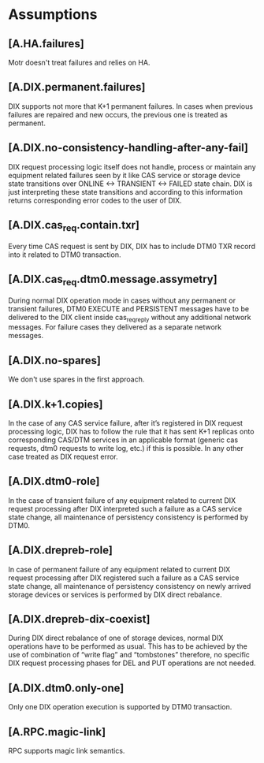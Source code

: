 

* Assumptions

** [A.HA.failures]

Motr doesn't treat failures and relies on HA.


** [A.DIX.permanent.failures]

DIX supports not more that K+1 permanent failures. In cases when
previous failures are repaired and new occurs, the previous one is
treated as permanent.


** [A.DIX.no-consistency-handling-after-any-fail]

DIX request processing logic itself does not handle, process or
maintain any equipment related failures seen by it like CAS service or
storage device state transitions over ONLINE <-> TRANSIENT <-> FAILED
state chain. DIX is just interpreting these state transitions and
according to this information returns corresponding error codes to the
user of DIX.


** [A.DIX.cas_req.contain.txr]

Every time CAS request is sent by DIX, DIX has to include DTM0 TXR
record into it related to DTM0 transaction.


** [A.DIX.cas_req.dtm0.message.assymetry]

During normal DIX operation mode in cases without any permanent or
transient failures, DTM0 EXECUTE and PERSISTENT messages have to be
delivered to the DIX client inside cas_req_reply without any
additional network messages. For failure cases they delivered as a
separate network messages.


** [A.DIX.no-spares]

We don't use spares in the first approach.


** [A.DIX.k+1.copies]

In the case of any CAS service failure, after it’s registered in DIX
request processing logic, DIX has to follow the rule that it has sent
K+1 replicas onto corresponding CAS/DTM services in an applicable
format (generic cas requests, dtm0 requests to write log, etc.) if
this is possible. In any other case treated as DIX request error.


** [A.DIX.dtm0-role]

In the case of transient failure of any equipment related to current
DIX request processing after DIX interpreted such a failure as a CAS
service state change, all maintenance of persistency consistency is
performed by DTM0.


** [A.DIX.drepreb-role]

In case of permanent failure of any equipment related to current DIX
request processing after DIX registered such a failure as a CAS
service state change, all maintenance of persistency consistency on
newly arrived storage devices or services is performed by DIX direct
rebalance.


** [A.DIX.drepreb-dix-coexist]

During DIX direct rebalance of one of storage devices, normal DIX
operations have to be performed as usual. This has to be achieved by
the use of combination of “write flag” and “tombstones” therefore, no
specific DIX request processing phases for DEL and PUT operations are
not needed.


** [A.DIX.dtm0.only-one]

Only one DIX operation execution is supported by DTM0 transaction.


** [A.RPC.magic-link]

RPC supports magic link semantics.
